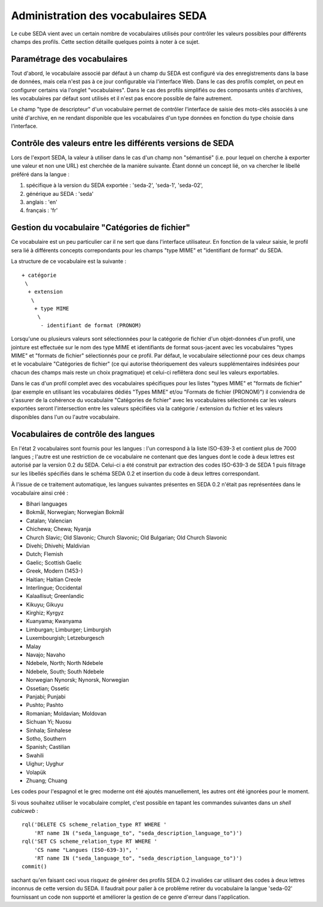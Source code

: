 Administration des vocabulaires SEDA
====================================

Le cube SEDA vient avec un certain nombre de vocabulaires utilisés pour
contrôler les valeurs possibles pour différents champs des profils. Cette
section détaille quelques points à noter à ce sujet.

Paramétrage des vocabulaires
----------------------------

Tout d'abord, le vocabulaire associé par défaut à un champ du SEDA est configuré
via des enregistrements dans la base de données, mais cela n'est pas à ce jour
configurable via l'interface Web. Dans le cas des profils complet, on peut en
configurer certains via l'onglet "vocabulaires". Dans le cas des profils
simplifiés ou des composants unités d'archives, les vocabulaires par défaut sont
utilisés et il n'est pas encore possible de faire autrement.

Le champ "type de descripteur" d'un vocabulaire permet de contrôler l'interface
de saisie des mots-clés associés à une unité d'archive, en ne rendant disponible
que les vocabulaires d'un type données en fonction du type choisie dans
l'interface.

Contrôle des valeurs entre les différents versions de SEDA
----------------------------------------------------------

Lors de l'export SEDA, la valeur à utiliser dans le cas d'un champ non
"sémantisé" (i.e. pour lequel on cherche à exporter une valeur et non une URL)
est cherchée de la manière suivante. Étant donné un concept lié, on va chercher
le libellé préféré dans la langue :

#. spécifique à la version du SEDA exportée : 'seda-2', 'seda-1', 'seda-02',
#. générique au SEDA : 'seda'
#. anglais : 'en'
#. français : 'fr'

Gestion du vocabulaire "Catégories de fichier"
----------------------------------------------

Ce vocabulaire est un peu particulier car il ne sert que dans l'interface
utilisateur. En fonction de la valeur saisie, le profil sera lié à différents
concepts correpondants pour les champs "type MIME" et "identifiant de format" du
SEDA.

La structure de ce vocabulaire est la suivante : ::

  + catégorie
   \
    + extension
     \
      + type MIME
       \
        - identifiant de format (PRONOM)

Lorsqu'une ou plusieurs valeurs sont sélectionnées pour la catégorie de fichier
d'un objet-données d'un profil, une jointure est effectuée sur le nom des type
MIME et identifiants de format sous-jacent avec les vocabulaires "types MIME" et
"formats de fichier" sélectionnés pour ce profil. Par défaut, le vocabulaire
sélectionné pour ces deux champs et le vocabulaire "Catégories de fichier" (ce
qui autorise théoriquement des valeurs supplémentaires indésirées pour chacun
des champs mais reste un choix pragmatique) et celui-ci reflêtera donc seul les
valeurs exportables.

Dans le cas d'un profil complet avec des vocabulaires spécifiques pour les
listes "types MIME" et "formats de fichier" (par exemple en utilisant les
vocabulaires dédiés "Types MIME" et/ou "Formats de fichier (PRONOM)") il
conviendra de s'assurer de la cohérence du vocabulaire "Catégories de fichier"
avec les vocabulaires sélectionnés car les valeurs exportées seront
l'intersection entre les valeurs spécifiées via la catégorie / extension du
fichier et les valeurs disponibles dans l'un ou l'autre vocabulaire.

Vocabulaires de contrôle des langues
------------------------------------

En l'état 2 vocabulaires sont fournis pour les langues : l'un correspond à la
liste ISO-639-3 et contient plus de 7000 langues ; l'autre est une restriction
de ce vocabulaire ne contenant que des langues dont le code à deux lettres est
autorisé par la version 0.2 du SEDA. Celui-ci a été construit par extraction des
codes ISO-639-3 de SEDA 1 puis filtrage sur les libellés spécifiés dans le
schéma SEDA 0.2 et insertion du code à deux lettres correspondant.

À l'issue de ce traitement automatique, les langues suivantes présentes en SEDA
0.2 n'était pas représentées dans le vocabulaire ainsi créé :

* Bihari languages
* Bokmål, Norwegian; Norwegian Bokmål
* Catalan; Valencian
* Chichewa; Chewa; Nyanja
* Church Slavic; Old Slavonic; Church Slavonic; Old Bulgarian; Old Church Slavonic
* Divehi; Dhivehi; Maldivian
* Dutch; Flemish
* Gaelic; Scottish Gaelic
* Greek, Modern (1453-)
* Haitian; Haitian Creole
* Interlingue; Occidental
* Kalaallisut; Greenlandic
* Kikuyu; Gikuyu
* Kirghiz; Kyrgyz
* Kuanyama; Kwanyama
* Limburgan; Limburger; Limburgish
* Luxembourgish; Letzeburgesch
* Malay
* Navajo; Navaho
* Ndebele, North; North Ndebele
* Ndebele, South; South Ndebele
* Norwegian Nynorsk; Nynorsk, Norwegian
* Ossetian; Ossetic
* Panjabi; Punjabi
* Pushto; Pashto
* Romanian; Moldavian; Moldovan
* Sichuan Yi; Nuosu
* Sinhala; Sinhalese
* Sotho, Southern
* Spanish; Castilian
* Swahili
* Uighur; Uyghur
* Volapük
* Zhuang; Chuang

Les codes pour l'espagnol et le grec moderne ont été ajoutés manuellement, les
autres ont été ignorées pour le moment.

Si vous souhaitez utiliser le vocabulaire complet, c'est possible en tapant les
commandes suivantes dans un *shell cubicweb* : ::

  rql('DELETE CS scheme_relation_type RT WHERE '
      'RT name IN ("seda_language_to", "seda_description_language_to")')
  rql('SET CS scheme_relation_type RT WHERE '
      'CS name "Langues (ISO-639-3)", '
      'RT name IN ("seda_language_to", "seda_description_language_to")')
  commit()

sachant qu'en faisant ceci vous risquez de générer des profils SEDA 0.2
invalides car utilisant des codes à deux lettres inconnus de cette version du
SEDA. Il faudrait pour palier à ce problème retirer du vocabulaire la langue
'seda-02' fournissant un code non supporté et améliorer la gestion de ce genre
d'erreur dans l'application.

